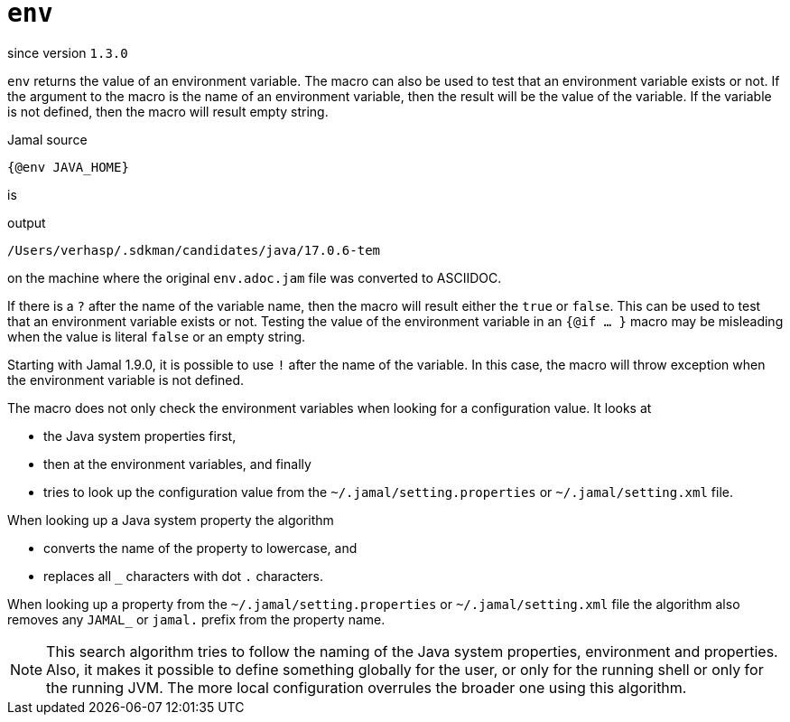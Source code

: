 
= `env`

since version `1.3.0`


`env` returns the value of an environment variable.
The macro can also be used to test that an environment variable exists or not.
If the argument to the macro is the name of an environment variable, then the result will be the value of the variable.
If the variable is not defined, then the macro will result empty string.

.Jamal source
[source]
----
{@env JAVA_HOME}
----

is

.output
[source]
----
/Users/verhasp/.sdkman/candidates/java/17.0.6-tem
----


on the machine where the original `env.adoc.jam` file was converted to ASCIIDOC.

If there is a `?` after the name of the variable name, then the macro will result either the `true` or `false`.
This can be used to test that an environment variable exists or not.
Testing the value of the environment variable in an `{@if ... }` macro may be misleading when the value is literal `false` or an empty string.

Starting with Jamal 1.9.0, it is possible to use `!` after the name of the variable.
In this case, the macro will throw exception when the environment variable is not defined.

The macro does not only check the environment variables when looking for a configuration value.
It looks at

* the Java system properties first,

* then at the environment variables, and finally

* tries to look up the configuration value from the `~/.jamal/setting.properties` or `~/.jamal/setting.xml` file.

When looking up a Java system property the algorithm

* converts the name of the property to lowercase, and

* replaces all `_` characters with dot `.` characters.

When looking up a property from the `~/.jamal/setting.properties` or `~/.jamal/setting.xml` file the algorithm also removes any `JAMAL_` or `jamal.` prefix from the property name.

[NOTE]
====
This search algorithm tries to follow the naming of the Java system properties, environment and properties.
Also, it makes it possible to define something globally for the user, or only for the running shell or only for the running JVM.
The more local configuration overrules the broader one using this algorithm.
====
